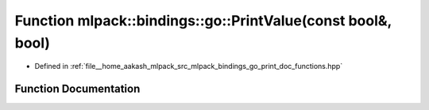 .. _exhale_function_namespacemlpack_1_1bindings_1_1go_1a0d3f81767c3bd2f23324a5a0cf250bce:

Function mlpack::bindings::go::PrintValue(const bool&, bool)
============================================================

- Defined in :ref:`file__home_aakash_mlpack_src_mlpack_bindings_go_print_doc_functions.hpp`


Function Documentation
----------------------


.. doxygenfunction:: mlpack::bindings::go::PrintValue(const bool&, bool)
